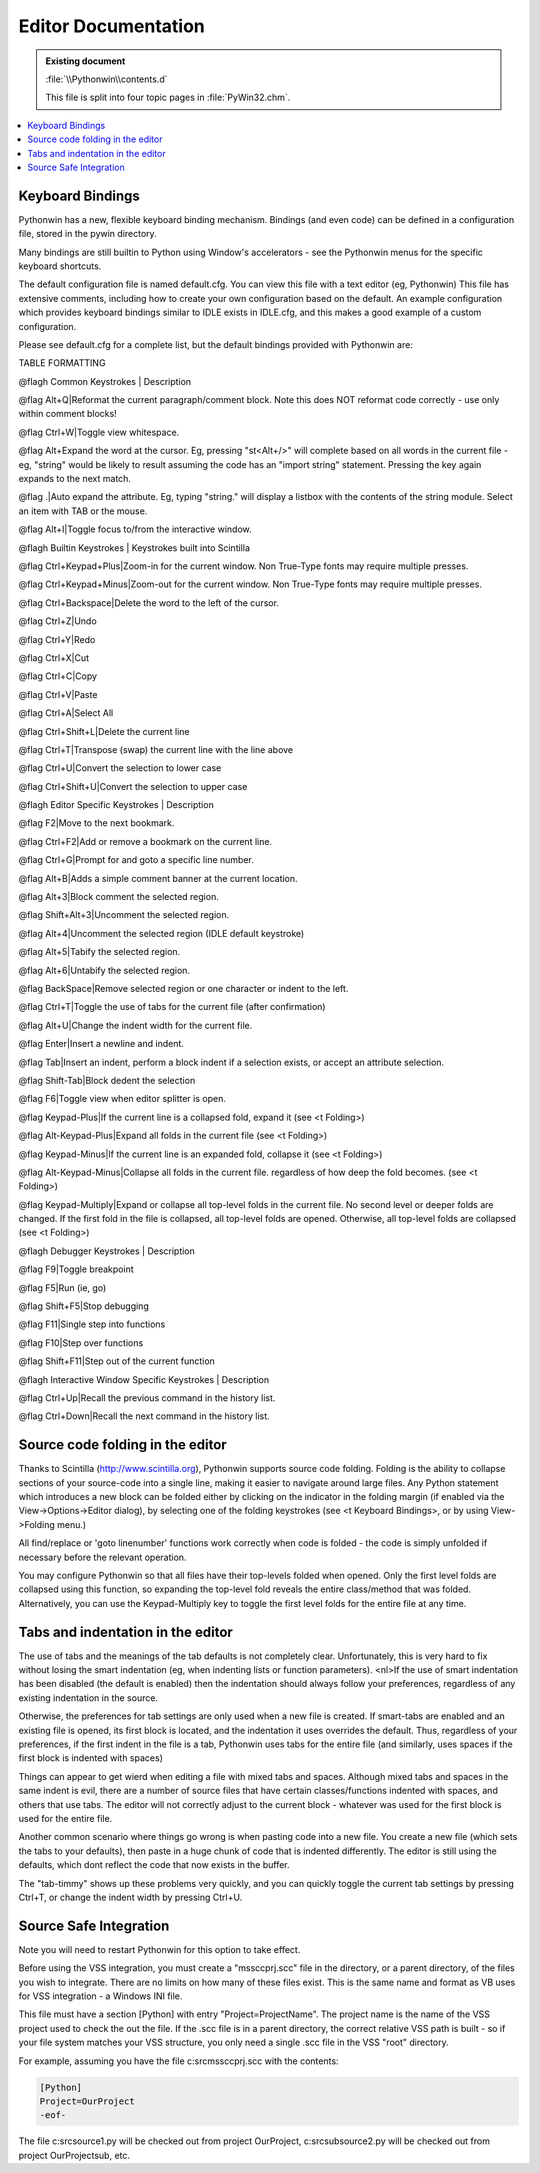 |logo| Editor Documentation
===========================

.. |logo|
   image:: pythonwin.gif
   :alt: Pythonwin logo

.. admonition:: Existing document
   
   :file:`\\Pythonwin\\contents.d`

   This file is split into four topic pages in :file:`PyWin32.chm`.

.. contents::
   :depth: 1
   :local:

Keyboard Bindings
-----------------

Pythonwin has a new, flexible keyboard
binding mechanism. Bindings (and even code) can be defined in a
configuration file, stored in the pywin directory. 

Many bindings are still builtin to Python using Window's accelerators -
see the Pythonwin menus for the specific keyboard shortcuts.

The default configuration file is named default.cfg. You can view
this file with a text editor (eg, Pythonwin) This file has extensive
comments, including how to create your own configuration based on the
default. An example configuration which provides keyboard bindings
similar to IDLE exists in IDLE.cfg, and this makes a good example of a
custom configuration.

Please see default.cfg for a complete list, but the default bindings
provided with Pythonwin are:

TABLE FORMATTING

@flagh Common Keystrokes | Description

@flag Alt+Q|Reformat the current paragraph/comment block.  Note this does NOT reformat code correctly - use only within comment blocks!

@flag Ctrl+W|Toggle view whitespace.

@flag Alt+Expand the word at the cursor. Eg, pressing "st\<Alt+/\>" will complete based on all words in the current file - eg, "string" would be likely to result assuming the code has an "import string" statement. Pressing the key again expands to the next match.

@flag .|Auto expand the attribute.  Eg, typing "string." will display a listbox with the contents of the string module.  Select an item with TAB or the mouse.

@flag Alt+I|Toggle focus to/from the interactive window.

@flagh Builtin Keystrokes | Keystrokes built into Scintilla

@flag Ctrl+Keypad+Plus|Zoom-in for the current window.  Non True-Type fonts may require multiple presses.

@flag Ctrl+Keypad+Minus|Zoom-out for the current window.  Non True-Type fonts may require multiple presses.

@flag Ctrl+Backspace|Delete the word to the left of the cursor.

@flag Ctrl+Z|Undo

@flag Ctrl+Y|Redo

@flag Ctrl+X|Cut

@flag Ctrl+C|Copy

@flag Ctrl+V|Paste

@flag Ctrl+A|Select All

@flag Ctrl+Shift+L|Delete the current line

@flag Ctrl+T|Transpose (swap) the current line with the line above

@flag Ctrl+U|Convert the selection to lower case

@flag Ctrl+Shift+U|Convert the selection to upper case

@flagh Editor Specific Keystrokes | Description

@flag F2|Move to the next bookmark.

@flag Ctrl+F2|Add or remove a bookmark on the current line.

@flag Ctrl+G|Prompt for and goto a specific line number.

@flag Alt+B|Adds a simple comment banner at the current location.

@flag Alt+3|Block comment the selected region.

@flag Shift+Alt+3|Uncomment the selected region.

@flag Alt+4|Uncomment the selected region (IDLE default keystroke)

@flag Alt+5|Tabify the selected region.

@flag Alt+6|Untabify the selected region.

@flag BackSpace|Remove selected region or one character or indent to the left.

@flag Ctrl+T|Toggle the use of tabs for the current file (after confirmation)

@flag Alt+U|Change the indent width for the current file.

@flag Enter|Insert a newline and indent.

@flag Tab|Insert an indent, perform a block indent if a selection exists, or accept an attribute selection.

@flag Shift-Tab|Block dedent the selection

@flag F6|Toggle view when editor splitter is open.

@flag Keypad-Plus|If the current line is a collapsed fold, expand it (see <t Folding>)

@flag Alt-Keypad-Plus|Expand all folds in the current file (see <t Folding>)

@flag Keypad-Minus|If the current line is an expanded fold, collapse it (see <t Folding>)

@flag Alt-Keypad-Minus|Collapse all folds in the current file. regardless of how deep the fold becomes. (see <t Folding>)

@flag Keypad-Multiply|Expand or collapse all top-level folds in the current file.  No second level or deeper folds are changed. If the first fold in the file is collapsed, all top-level folds are opened.  Otherwise, all top-level folds are collapsed (see <t Folding>)

@flagh Debugger Keystrokes | Description

@flag F9|Toggle breakpoint

@flag F5|Run (ie, go)

@flag Shift+F5|Stop debugging

@flag F11|Single step into functions

@flag F10|Step over functions

@flag Shift+F11|Step out of the current function

@flagh Interactive Window Specific Keystrokes | Description

@flag Ctrl+Up|Recall the previous command in the history list.

@flag Ctrl+Down|Recall the next command in the history list.

Source code folding in the editor
---------------------------------

Thanks to Scintilla (http://www.scintilla.org), Pythonwin supports
source code folding.  Folding is the ability to collapse sections of
your source-code into a single line, making it easier to navigate
around large files.  Any Python statement which introduces a new block
can be folded either by clicking on the indicator in the folding
margin (if enabled via the View-\>Options-\>Editor dialog), by
selecting one of the folding keystrokes (see <t Keyboard Bindings>, or
by using View->Folding menu.)

All find/replace or 'goto linenumber' functions work correctly when
code is folded - the code is simply unfolded if necessary before the
relevant operation.

You may configure Pythonwin so that all files have their top-levels
folded when opened.  Only the first level folds are collapsed using
this function, so expanding the top-level fold reveals the entire
class/method that was folded.  Alternatively, you can use the
Keypad-Multiply key to toggle the first level folds for the entire
file at any time.

Tabs and indentation in the editor
----------------------------------

The use of tabs and the meanings of the tab defaults is not completely
clear.  Unfortunately, this is very hard to fix without losing the smart
indentation (eg, when indenting lists or function parameters).
<nl>If the use of smart indentation has been disabled (the default is enabled)
then the indentation should always follow your preferences, regardless
of any existing indentation in the source.

Otherwise, the preferences for tab settings are only used when a new file is created.
If smart-tabs are enabled and an existing file is opened, its first 
block is located, and the indentation
it uses overrides the default.  Thus, regardless of your preferences, if the first 
indent in the file is a tab, Pythonwin uses tabs for the entire file (and
similarly, uses spaces if the first block is indented with spaces)

Things can appear to get wierd when editing a file with mixed tabs and spaces.
Although mixed tabs and spaces in the same indent is evil, there are a number
of source files that have certain classes/functions indented with spaces, and others
that use tabs.  The editor will not correctly adjust to the current block - whatever
was used for the first block is used for the entire file.

Another common scenario where things go wrong is when pasting code into a new file.
You create a new file (which sets the tabs to your defaults), then
paste in a huge chunk of code that is indented differently.  The editor is still using
the defaults, which dont reflect the code that now exists in the buffer.

The "tab-timmy" shows up these problems very quickly, and you can quickly toggle the
current tab settings by pressing Ctrl+T, or change the indent width by pressing Ctrl+U.

Source Safe Integration
-----------------------

Note you will need to restart Pythonwin for this option to take effect.

Before using the VSS integration, you must create a "mssccprj.scc" file
in the directory, or a parent directory, of the files you wish to
integrate. There are no limits on how many of these files exist. This is
the same name and format as VB uses for VSS integration - a Windows INI
file. 

This file must have a section [Python] with entry "Project=ProjectName".
The project name is the name of the VSS project used to check the out
the file. If the .scc file is in a parent directory, the correct
relative VSS path is built - so if your file system matches your VSS
structure, you only need a single .scc file in the VSS "root" directory.

For example, assuming you have the file c:\src\mssccprj.scc with the contents:

.. code-block:: text

   [Python]
   Project=OurProject
   -eof-

The file c:\src\source1.py will be checked out from project OurProject,
c:\src\sub\source2.py will be checked out from project OurProject\sub,
etc.